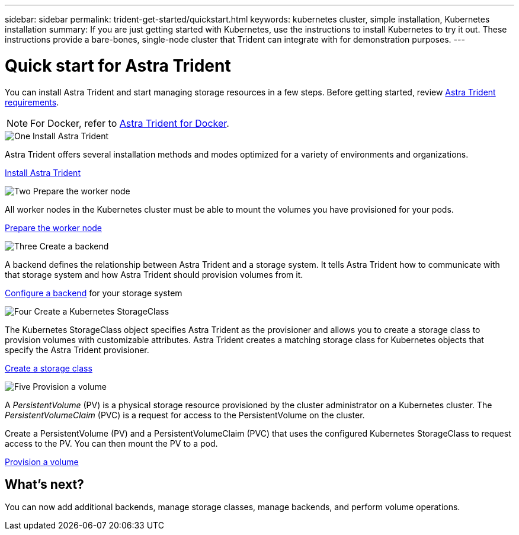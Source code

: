 ---
sidebar: sidebar
permalink: trident-get-started/quickstart.html
keywords: kubernetes cluster, simple installation, Kubernetes installation
summary: If you are just getting started with Kubernetes, use the instructions to install Kubernetes to try it out. These instructions provide a bare-bones, single-node cluster that Trident can integrate with for demonstration purposes.
---

= Quick start for Astra Trident
:hardbreaks:
:icons: font
:imagesdir: ../media/

[.lead]
You can install Astra Trident and start managing storage resources in a few steps. Before getting started, review link:requirements.html[Astra Trident requirements].

NOTE: For Docker, refer to link:../trident-docker/deploy-docker.html[Astra Trident for Docker].

.image:https://raw.githubusercontent.com/NetAppDocs/common/main/media/number-1.png[One] Install Astra Trident
[role="quick-margin-para"]
Astra Trident offers several installation methods and modes optimized for a variety of environments and organizations. 

[role="quick-margin-para"]
link:../trident-get-started/kubernetes-deploy.html[Install Astra Trident]

.image:https://raw.githubusercontent.com/NetAppDocs/common/main/media/number-2.png[Two] Prepare the worker node
[role="quick-margin-para"]
All worker nodes in the Kubernetes cluster must be able to mount the volumes you have provisioned for your pods. 

[role="quick-margin-para"]
link:../trident-use/worker-node-prep.html[Prepare the worker node]


.image:https://raw.githubusercontent.com/NetAppDocs/common/main/media/number-3.png[Three] Create a backend
[role="quick-margin-para"]
A backend defines the relationship between Astra Trident and a storage system. It tells Astra Trident how to communicate with that storage system and how Astra Trident should provision volumes from it. 

[role="quick-margin-para"]
link:../trident-use/backends.html[Configure a backend] for your storage system


.image:https://raw.githubusercontent.com/NetAppDocs/common/main/media/number-4.png[Four] Create a Kubernetes StorageClass
[role="quick-margin-para"]
The Kubernetes StorageClass object specifies Astra Trident as the provisioner and allows you to create a storage class to provision volumes with customizable attributes. Astra Trident creates a matching storage class for Kubernetes objects that specify the Astra Trident provisioner.  

[role="quick-margin-para"]
link:../trident-use/create-stor-class.html[Create a storage class]

.image:https://raw.githubusercontent.com/NetAppDocs/common/main/media/number-5.png[Five] Provision a volume 
[role="quick-margin-para"]
A _PersistentVolume_ (PV) is a physical storage resource provisioned by the cluster administrator on a Kubernetes cluster. The _PersistentVolumeClaim_ (PVC) is a request for access to the PersistentVolume on the cluster. 

[role="quick-margin-para"]
Create a PersistentVolume (PV) and a PersistentVolumeClaim (PVC) that uses the configured Kubernetes StorageClass to request access to the PV. You can then mount the PV to a pod.

[role="quick-margin-para"]
link:../trident-use/vol-provision.html[Provision a volume]

== What's next?
You can now add additional backends, manage storage classes, manage backends, and perform volume operations. 



